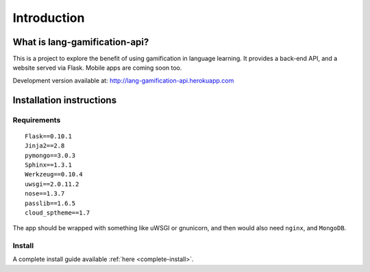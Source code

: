 .. _intro:

Introduction
============

What is lang-gamification-api?
------------------------------

This is a project to explore the benefit of using gamification in language learning. It provides a back-end API, and a website served via Flask. Mobile apps are coming soon too.

Development version available at: http://lang-gamification-api.herokuapp.com

Installation instructions
-------------------------

Requirements
^^^^^^^^^^^^

::

	Flask==0.10.1
	Jinja2==2.8
	pymongo==3.0.3
	Sphinx==1.3.1
	Werkzeug==0.10.4
	uwsgi==2.0.11.2
	nose==1.3.7
	passlib==1.6.5
	cloud_sptheme==1.7

The app should be wrapped with something like uWSGI or gnunicorn, and then would also need ``nginx``, and ``MongoDB``.

Install
^^^^^^^

A complete install guide available :ref:`here <complete-install>`.